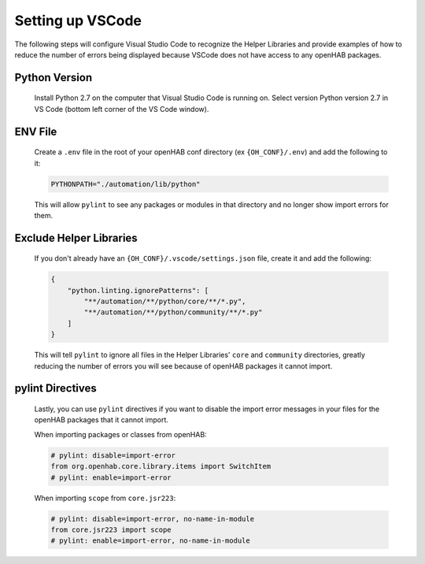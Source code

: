 *****************
Setting up VSCode
*****************

The following steps will configure Visual Studio Code to recognize the Helper Libraries
and provide examples of how to reduce the number of errors being displayed because VSCode
does not have access to any openHAB packages.

Python Version 
========

    Install Python 2.7 on the computer that Visual Studio Code is running on. Select version Python 
    version 2.7 in VS Code (bottom left corner of the VS Code window).

ENV File
========

    Create a ``.env`` file in the root of your openHAB conf directory (ex ``{OH_CONF}/.env``)
    and add the following to it:

    .. code-block:: Text

        PYTHONPATH="./automation/lib/python"

    This will allow ``pylint`` to see any packages or modules in that directory and no longer
    show import errors for them.

Exclude Helper Libraries
========================

    If you don't already have an ``{OH_CONF}/.vscode/settings.json`` file, create it and
    add the following:

    .. code-block:: JSON

        {
            "python.linting.ignorePatterns": [
                "**/automation/**/python/core/**/*.py",
                "**/automation/**/python/community/**/*.py"
            ]
        }

    This will tell ``pylint`` to ignore all files in the Helper Libraries' ``core`` and
    ``community`` directories, greatly reducing the number of errors you will see
    because of openHAB packages it cannot import.

pylint Directives
=================

    Lastly, you can use ``pylint`` directives if you want to disable the import error
    messages in your files for the openHAB packages that it cannot import.

    When importing packages or classes from openHAB:

    .. code-block::

        # pylint: disable=import-error
        from org.openhab.core.library.items import SwitchItem
        # pylint: enable=import-error

    When importing ``scope`` from ``core.jsr223``:

    .. code-block::

        # pylint: disable=import-error, no-name-in-module
        from core.jsr223 import scope
        # pylint: enable=import-error, no-name-in-module
